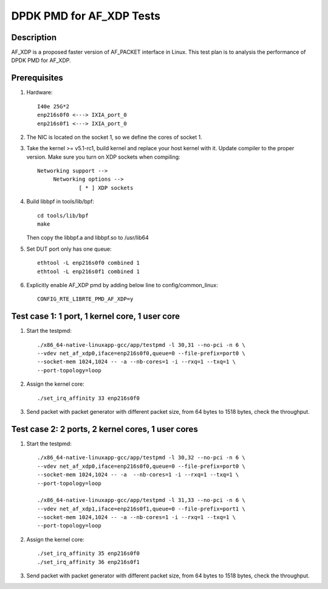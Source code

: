 .. Copyright (c) <2019>, Intel Corporation
         All rights reserved.

   Redistribution and use in source and binary forms, with or without
   modification, are permitted provided that the following conditions
   are met:

   - Redistributions of source code must retain the above copyright
     notice, this list of conditions and the following disclaimer.

   - Redistributions in binary form must reproduce the above copyright
     notice, this list of conditions and the following disclaimer in
     the documentation and/or other materials provided with the
     distribution.

   - Neither the name of Intel Corporation nor the names of its
     contributors may be used to endorse or promote products derived
     from this software without specific prior written permission.

   THIS SOFTWARE IS PROVIDED BY THE COPYRIGHT HOLDERS AND CONTRIBUTORS
   "AS IS" AND ANY EXPRESS OR IMPLIED WARRANTIES, INCLUDING, BUT NOT
   LIMITED TO, THE IMPLIED WARRANTIES OF MERCHANTABILITY AND FITNESS
   FOR A PARTICULAR PURPOSE ARE DISCLAIMED. IN NO EVENT SHALL THE
   COPYRIGHT OWNER OR CONTRIBUTORS BE LIABLE FOR ANY DIRECT, INDIRECT,
   INCIDENTAL, SPECIAL, EXEMPLARY, OR CONSEQUENTIAL DAMAGES
   (INCLUDING, BUT NOT LIMITED TO, PROCUREMENT OF SUBSTITUTE GOODS OR
   SERVICES; LOSS OF USE, DATA, OR PROFITS; OR BUSINESS INTERRUPTION)
   HOWEVER CAUSED AND ON ANY THEORY OF LIABILITY, WHETHER IN CONTRACT,
   STRICT LIABILITY, OR TORT (INCLUDING NEGLIGENCE OR OTHERWISE)
   ARISING IN ANY WAY OUT OF THE USE OF THIS SOFTWARE, EVEN IF ADVISED
   OF THE POSSIBILITY OF SUCH DAMAGE.

=========================
DPDK PMD for AF_XDP Tests
=========================

Description
===========

AF_XDP is a proposed faster version of AF_PACKET interface in Linux.
This test plan is to analysis the performance of DPDK PMD for AF_XDP.

Prerequisites
=============

1. Hardware::

    I40e 25G*2
    enp216s0f0 <---> IXIA_port_0
    enp216s0f1 <---> IXIA_port_0

2. The NIC is located on the socket 1, so we define the cores of socket 1.

3. Take the kernel >= v5.1-rc1, build kernel and replace your host
   kernel with it.
   Update compiler to the proper version.
   Make sure you turn on XDP sockets when compiling::

    Networking support -->
         Networking options -->
                 [ * ] XDP sockets

4. Build libbpf in tools/lib/bpf::

    cd tools/lib/bpf
    make

   Then copy the libbpf.a and libbpf.so to /usr/lib64

5. Set DUT port only has one queue::

    ethtool -L enp216s0f0 combined 1
    ethtool -L enp216s0f1 combined 1

6. Explicitly enable AF_XDP pmd by adding below line to
   config/common_linux::

    CONFIG_RTE_LIBRTE_PMD_AF_XDP=y

Test case 1: 1 port, 1 kernel core, 1 user core
===============================================

1. Start the testpmd::

    ./x86_64-native-linuxapp-gcc/app/testpmd -l 30,31 --no-pci -n 6 \
    --vdev net_af_xdp0,iface=enp216s0f0,queue=0 --file-prefix=port0 \
    --socket-mem 1024,1024 -- -a --nb-cores=1 -i --rxq=1 --txq=1 \
    --port-topology=loop

2. Assign the kernel core::

    ./set_irq_affinity 33 enp216s0f0

3. Send packet with packet generator with different packet size,
   from 64 bytes to 1518 bytes, check the throughput.

Test case 2: 2 ports, 2 kernel cores, 1 user cores
==================================================

1. Start the testpmd::

    ./x86_64-native-linuxapp-gcc/app/testpmd -l 30,32 --no-pci -n 6 \
    --vdev net_af_xdp0,iface=enp216s0f0,queue=0 --file-prefix=port0 \
    --socket-mem 1024,1024 -- -a  --nb-cores=1 -i --rxq=1 --txq=1 \
    --port-topology=loop

    ./x86_64-native-linuxapp-gcc/app/testpmd -l 31,33 --no-pci -n 6 \
    --vdev net_af_xdp1,iface=enp216s0f1,queue=0 --file-prefix=port1 \
    --socket-mem 1024,1024 -- -a --nb-cores=1 -i --rxq=1 --txq=1 \
    --port-topology=loop

2. Assign the kernel core::

    ./set_irq_affinity 35 enp216s0f0
    ./set_irq_affinity 36 enp216s0f1

3. Send packet with packet generator with different packet size,
   from 64 bytes to 1518 bytes, check the throughput.
